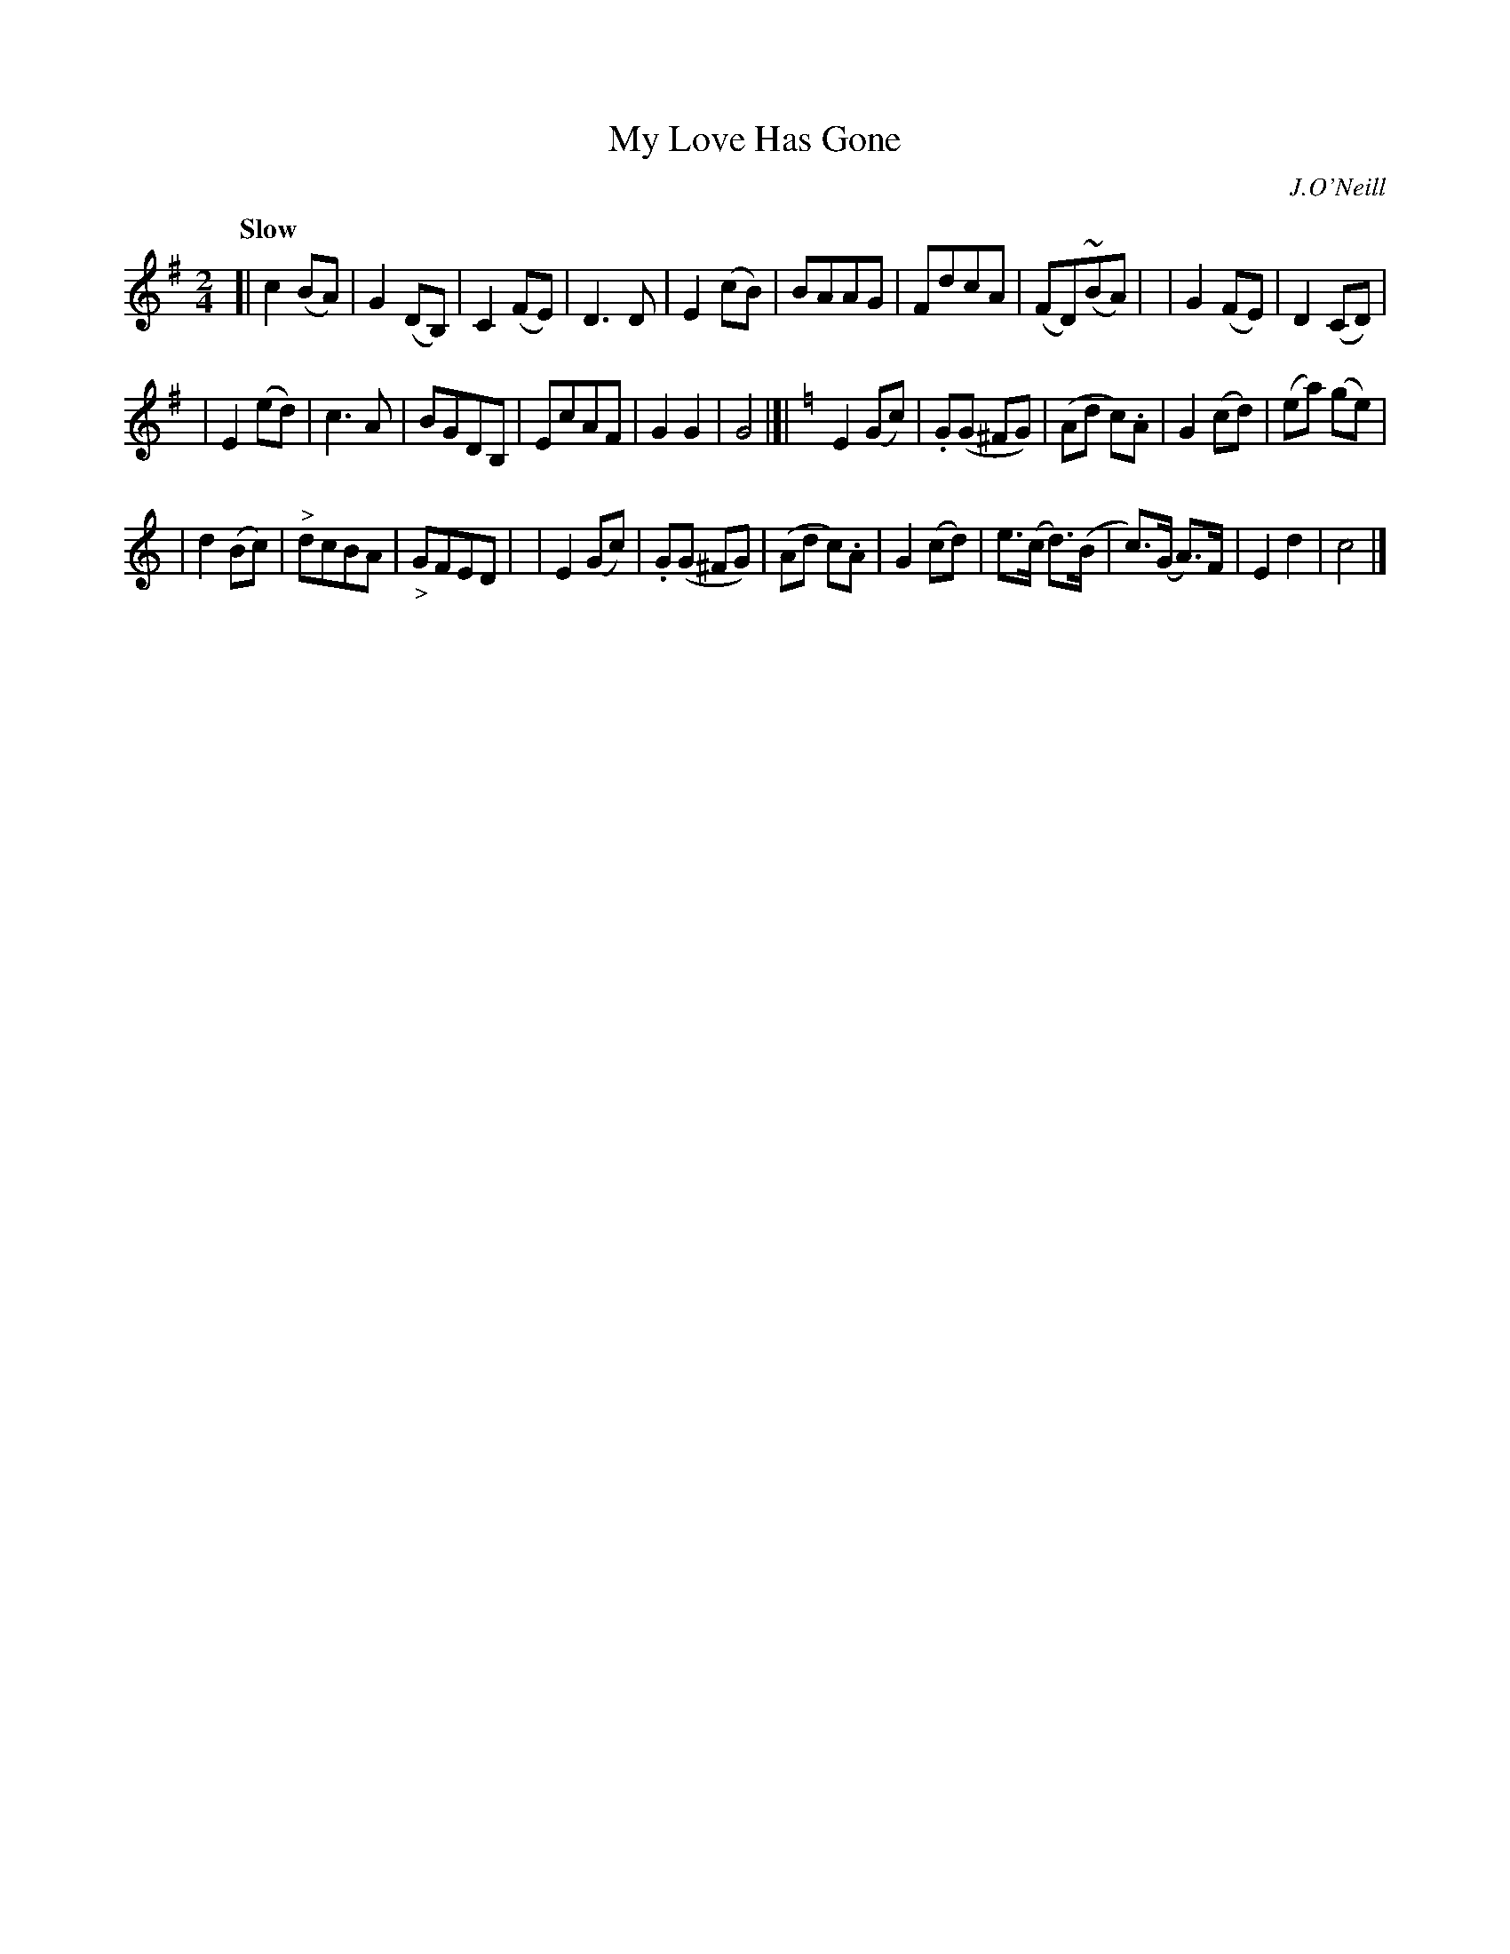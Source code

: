 X: 67
T: My Love Has Gone
B: O'Neill's 1850 #67
R: air
%S: s:3 b:32(10+11+11)
Z: 1999 John Chambers <jc@trillian.mit.edu>
Q: "Slow"
O: J.O'Neill
M: 2/4
L: 1/8
K: G	% and C
[| c2 (BA) | G2 (DB,) | C2 (FE) | D3 D \
| E2 (cB) | BAAG | FdcA | (FD)(~BA) |\
| G2 (FE) | D2 (CD) |
| E2 (ed) | c3 A \
| BGDB, | EcAF | G2 G2 | G4 |[|\
[K:=f][K:C] E2 (Gc) | .G(G ^FG) | (Ad c).A | G2 (cd) \
| (ea) (ge) |
| d2 (Bc) | "^>"dcBA | "_>"GFED |\
| E2 (Gc) | .G(G ^FG) | (Ad c).A | G2 (cd) \
| e>(c d>)(B | c>)(G A>)F | E2 d2 | c4 |]
